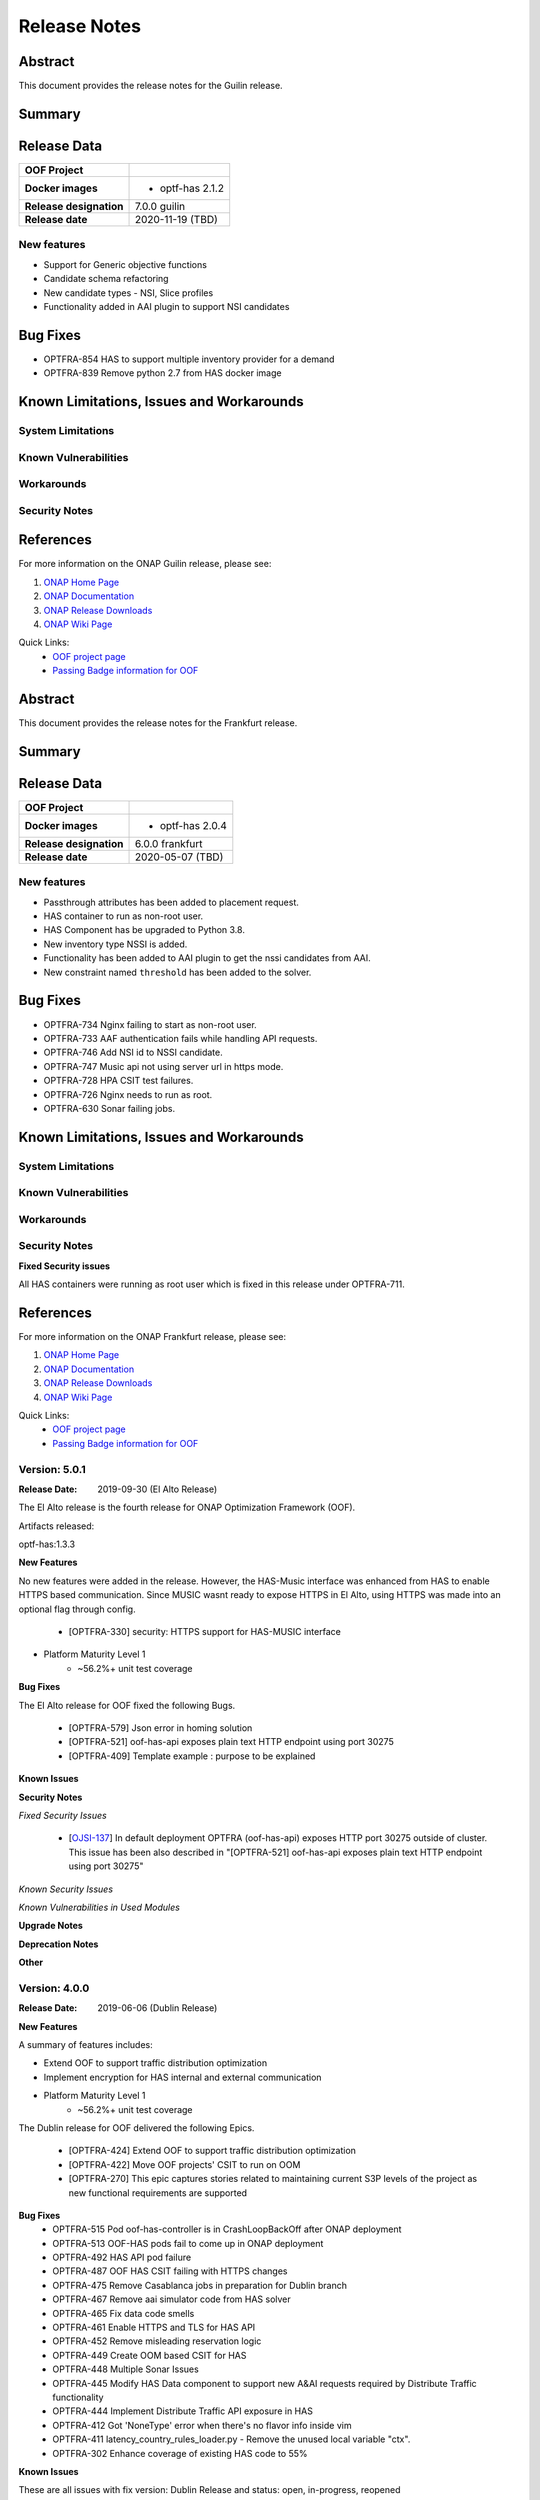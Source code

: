 ..
 This work is licensed under a Creative Commons Attribution 4.0
 International License.

=============
Release Notes
=============

..      ===========================
..      * * *    GUILIN    * * *
..      ===========================

Abstract
========

This document provides the release notes for the Guilin release.

Summary
=======


Release Data
============


+--------------------------------------+--------------------------------------+
| **OOF Project**                      |                                      |
|                                      |                                      |
+--------------------------------------+--------------------------------------+
| **Docker images**                    | - optf-has 2.1.2                     |
|                                      |                                      |
+--------------------------------------+--------------------------------------+
| **Release designation**              | 7.0.0 guilin                         |
|                                      |                                      |
+--------------------------------------+--------------------------------------+
| **Release date**                     | 2020-11-19 (TBD)                     |
|                                      |                                      |
+--------------------------------------+--------------------------------------+


New features
------------

- Support for Generic objective functions
- Candidate schema refactoring
- New candidate types - NSI, Slice profiles
- Functionality added in AAI plugin to support NSI candidates

Bug Fixes
=========

- OPTFRA-854 HAS to support multiple inventory provider for a demand
- OPTFRA-839 Remove python 2.7 from HAS docker image

Known Limitations, Issues and Workarounds
=========================================

System Limitations
------------------


Known Vulnerabilities
---------------------


Workarounds
-----------


Security Notes
--------------


References
==========

For more information on the ONAP Guilin release, please see:

#. `ONAP Home Page`_
#. `ONAP Documentation`_
#. `ONAP Release Downloads`_
#. `ONAP Wiki Page`_


.. _`ONAP Home Page`: https://www.onap.org
.. _`ONAP Wiki Page`: https://wiki.onap.org
.. _`ONAP Documentation`: https://docs.onap.org
.. _`ONAP Release Downloads`: https://git.onap.org

Quick Links:
    - `OOF project page <https://wiki.onap.org/display/DW/Optimization+Framework+Project>`_
    - `Passing Badge information for OOF <https://bestpractices.coreinfrastructure.org/en/projects/1720>`_


..      ===========================
..      * * *    FRANKFURT    * * *
..      ===========================

Abstract
========

This document provides the release notes for the Frankfurt release.

Summary
=======


Release Data
============


+--------------------------------------+--------------------------------------+
| **OOF Project**                      |                                      |
|                                      |                                      |
+--------------------------------------+--------------------------------------+
| **Docker images**                    | - optf-has 2.0.4                     |
|                                      |                                      |
+--------------------------------------+--------------------------------------+
| **Release designation**              | 6.0.0 frankfurt                      |
|                                      |                                      |
+--------------------------------------+--------------------------------------+
| **Release date**                     | 2020-05-07 (TBD)                     |
|                                      |                                      |
+--------------------------------------+--------------------------------------+


New features
------------

- Passthrough attributes has been added to placement request.
- HAS container to run as non-root user.
- HAS Component has be upgraded to Python 3.8.
- New inventory type NSSI is added.
- Functionality has been added to AAI plugin to get the nssi candidates
  from AAI.
- New constraint named ``threshold`` has been added to the solver.

Bug Fixes
=========

- OPTFRA-734 Nginx failing to start as non-root user.
- OPTFRA-733 AAF authentication fails while handling API requests.
- OPTFRA-746 Add NSI id to NSSI candidate.
- OPTFRA-747 Music api not using server url in https mode.
- OPTFRA-728 HPA CSIT test failures.
- OPTFRA-726 Nginx needs to run as root.
- OPTFRA-630 Sonar failing jobs.

Known Limitations, Issues and Workarounds
=========================================

System Limitations
------------------


Known Vulnerabilities
---------------------


Workarounds
-----------


Security Notes
--------------

**Fixed Security issues**

All HAS containers were running as root user which is fixed in this
release under OPTFRA-711.

References
==========

For more information on the ONAP Frankfurt release, please see:

#. `ONAP Home Page`_
#. `ONAP Documentation`_
#. `ONAP Release Downloads`_
#. `ONAP Wiki Page`_


.. _`ONAP Home Page`: https://www.onap.org
.. _`ONAP Wiki Page`: https://wiki.onap.org
.. _`ONAP Documentation`: https://docs.onap.org
.. _`ONAP Release Downloads`: https://git.onap.org

Quick Links:
    - `OOF project page <https://wiki.onap.org/display/DW/Optimization+Framework+Project>`_
    - `Passing Badge information for OOF <https://bestpractices.coreinfrastructure.org/en/projects/1720>`_

Version: 5.0.1
--------------

:Release Date: 2019-09-30 (El Alto Release)

The El Alto release is the fourth release for ONAP Optimization Framework (OOF).

Artifacts released:

optf-has:1.3.3

**New Features**

No new features were added in the release. However, the HAS-Music interface was enhanced from HAS to enable HTTPS based communication.
Since MUSIC wasnt ready to expose HTTPS in El Alto, using HTTPS was made into an optional flag through config.

    * [OPTFRA-330] security: HTTPS support for HAS-MUSIC interface

* Platform Maturity Level 1
    * ~56.2%+ unit test coverage


**Bug Fixes**

The El Alto release for OOF fixed the following Bugs.

    * [OPTFRA-579] Json error in homing solution
    * [OPTFRA-521] oof-has-api exposes plain text HTTP endpoint using port 30275
    * [OPTFRA-409] Template example : purpose to be explained


**Known Issues**

**Security Notes**

*Fixed Security Issues*

    * [`OJSI-137 <https://jira.onap.org/browse/OJSI-137>`_] In default deployment OPTFRA (oof-has-api) exposes HTTP port 30275 outside of cluster.
      This issue has been also described in "[OPTFRA-521] oof-has-api exposes plain text HTTP endpoint using port 30275"

*Known Security Issues*

*Known Vulnerabilities in Used Modules*

**Upgrade Notes**


**Deprecation Notes**


**Other**


Version: 4.0.0
--------------

:Release Date: 2019-06-06 (Dublin Release)

**New Features**

A summary of features includes:

* Extend OOF to support traffic distribution optimization
* Implement encryption for HAS internal and external communication

* Platform Maturity Level 1
    * ~56.2%+ unit test coverage

The Dublin release for OOF delivered the following Epics.

    * [OPTFRA-424]	Extend OOF to support traffic distribution optimization
    * [OPTFRA-422]	Move OOF projects' CSIT to run on OOM
    * [OPTFRA-270]	This epic captures stories related to maintaining current S3P levels of the project as new functional requirements are supported

**Bug Fixes**
    * OPTFRA-515	Pod oof-has-controller is in CrashLoopBackOff after ONAP deployment
    * OPTFRA-513	OOF-HAS pods fail to come up in ONAP deployment
    * OPTFRA-492	HAS API pod failure
    * OPTFRA-487	OOF HAS CSIT failing with HTTPS changes
    * OPTFRA-475	Remove Casablanca jobs in preparation for Dublin branch
    * OPTFRA-467	Remove aai simulator code from HAS solver
    * OPTFRA-465	Fix data code smells
    * OPTFRA-461	Enable HTTPS and TLS for HAS API
    * OPTFRA-452	Remove misleading reservation logic
    * OPTFRA-449	Create OOM based CSIT for HAS
    * OPTFRA-448	Multiple Sonar Issues
    * OPTFRA-445	Modify HAS Data component to support new A&AI requests required by Distribute Traffic functionality
    * OPTFRA-444	Implement Distribute Traffic API exposure in HAS
    * OPTFRA-412	Got 'NoneType' error when there's no flavor info inside vim
    * OPTFRA-411	latency_country_rules_loader.py - Remove the unused local variable "ctx".
    * OPTFRA-302	Enhance coverage of existing HAS code to 55%


**Known Issues**

These are all issues with fix version: Dublin Release and status: open, in-progress, reopened

    * OPTFRA-494	HAS request 'limit' argument is ignored.

**Security Issues**

*Fixed Security Issues*

*Known Security Issues*

    * [`OJSI-137 <https://jira.onap.org/browse/OJSI-137>`_] In default deployment OPTFRA (oof-has-api) exposes HTTP port 30275 outside of cluster.

*Known Vulnerabilities in Used Modules*

OPTFRA code has been formally scanned during build time using NexusIQ and no Critical vulnerability was found. `project <https://wiki.onap.org/pages/viewpage.action?pageId=64005463>`_.

**Quick Links**:
    - `OPTFRA project page <https://wiki.onap.org/display/DW/Optimization+Framework+Project>`_
    - `Passing Badge information for OPTFRA <https://bestpractices.coreinfrastructure.org/en/projects/1720>`_
    - `Project Vulnerability Review Table for OPTF <https://wiki.onap.org/pages/viewpage.action?pageId=64005463>`_
**Upgrade Notes**
To upgrade, run docker container or install from source, See Distribution page

**Deprecation Notes**
No features deprecated in this release

**Other**
None


Version: 3.0.1
--------------

:Release Date: 2019-01-31 (Casablanca Maintenance Release)

The following items were deployed with the Casablanca Maintenance Release:


**New Features**

None.

**Bug Fixes**

* [OPTFRA-401] - 	Need flavor id while launching vm.



Version: 3.0.0
--------------

:Release Date: 2018-11-30 (R3 Casablanca Release)

**New Features**

A summary of features includes:

* Security enhancements, including integration with AAF to implement access controls on
    OSDF and HAS northbound interfaces
* Integration with SMS
* Platform Maturity Level 1
    * ~50%+ unit test coverage
* Hardware Platform Awareness Enhancements
    1) Added support for SRIOV-NIC and directives to assist the orchestrator
    2) Select the best candidate across all cloud region based on HPA score.
    3) HPA metrics using prometheus

The Casablanca release for OOF delivered the following Epics.

    * OPTFRA-106 - OOF Functional Testing Related User Stories and Tasks
    * OPTFRA-266 - Integrate OOF with Certificate and Secret Management Service (CSM)
    * OPTFRA-267 - OOF - HPA Enhancements
    * OPTFRA-269 - This epic covers the work to get the OOF development platform ready for Casablanca development
    * OPTFRA-270 - This epic captures stories related to maintaining current S3P levels of the project as new functional requirements are supported
    * OPTFRA-271 - This epic spans the work to progress further from the current security level
    * OPTFRA-272 - This epic spans the work to progress further from the current Performance level
    * OPTFRA-273 - This epic spans the work to progress further from the current Manageability level
    * OPTFRA-274 - This epic spans the work to progress further from the current Usability level
    * OPTFRA-275 - This epic spans the stories to improve deployability of services
    * OPTFRA-276 - Implementing a POC for 5G SON Optimization
    * OPTFRA-298 - Should be able to orchestrate Cross Domain and Cross Layer VPN

**Bug Fixes**

    * OPTFRA-205 - Generated conductor.conf missing configurations
    * OPTFRA-210 - Onboarding to Music error
    * OPTFRA-211 - Error solution for HPA
    * OPTFRA-249 - OOF does not return serviceResourceId in homing solution
    * OPTFRA-259 - Fix intermittent failure of HAS CSIT job
    * OPTFRA-264 - oof-has-zookeeper image pull error
    * OPTFRA-305 - Analyze OOM health check failure
    * OPTFRA-306 - OOF-Homing fails health check in HEAT deployment
    * OPTFRA-321 - Fix osdf functional tests script to fix builder failures
    * OPTFRA-323 - Cannot resolve multiple policies with the same 'hpa-feature' name
    * OPTFRA-325 - spelling mistake
    * OPTFRA-326 - hyperlink links are missing
    * OPTFRA-335 - Making flavors an optional field in HAS candidate object
    * OPTFRA-336 - OOM oof deployment failure on missing image - optf-osdf:1.2.0
    * OPTFRA-338 - Create authentication key for OOF-VFC integration
    * OPTFRA-341 - Cannot support multiple candidates for one feature in one flavor
    * OPTFRA-344 - Fix broken HPA CSIT test
    * OPTFRA-354 - Generalize the logic to process Optimization policy
    * OPTFRA-358 - Tox fails with the AttributeError: 'module' object has no attribute 'MUSIC_API'
    * OPTFRA-359 - Create index on plans table for HAS
    * OPTFRA-362 - AAF Authentication CSIT issues
    * OPTFRA-365 - Fix Jenkins jobs for CMSO
    * OPTFRA-366 - HAS CSIT issues
    * OPTFRA-370 - Update the version of the OSDF and HAS images
    * OPTFRA-374 - 'ModelCustomizationName' should be optional for the request
    * OPTFRA-375 - SO-OSDF request is failing without modelCustomizationName value
    * OPTFRA-384 - Generate and Validate Policy for vFW testing
    * OPTFRA-385 - resourceModelName is sent in place of resourceModuleName
    * OPTFRA-388 - Fix OOF to handle sdnr/configdb api changes
    * OPTFRA-395 - CMSO - Fix security violations and increment version


**Known Issues**

These are all issues with fix version: Casablanca Release and status: open, in-progress, reopened

    * OPTFRA-401 - Need flavor id while launching vm
    * OPTFRA-398 - Add documentation for OOF-VFC interaction
    * OPTFRA-393 - CMSO Implement code coverage
    * OPTFRA-383 - OOF 7 of 8 pods are not starting in a clean master 20181029
    * OPTFRA-368 - Remove Beijing repositories from CLM jenkins
    * OPTFRA-337 - Document new transitions in HAS states
    * OPTFRA-331 - Role-based access controls to OOF
    * OPTFRA-329 - role based access control for OSDF-Policy interface
    * OPTFRA-316 - Clean up hard-coded references to south bound dependencies
    * OPTFRA-314 - Create user stories for documenting new APIs defined for OOF
    * OPTFRA-304 - Code cleaning
    * OPTFRA-300 - Fix Heat deployment scripts for OOF
    * OPTFRA-298 - Should be able to orchestrate Cross Domain and Cross Layer VPN
    * OPTFRA-297 - OOF Should support Cross Domain and Cross Layer VPN
    * OPTFRA-296 - Support SON (PCI) optimization using OSDF
    * OPTFRA-293 - Implement encryption for all OSDF internal and external communication
    * OPTFRA-292 - Implement encryption for all HAS internal and external communication
    * OPTFRA-279 - Policy-based capacity check enhancements
    * OPTFRA-276 - Implementing a POC for 5G SON Optimization
    * OPTFRA-274 - This epic spans the work to progress further from the current Usability level
    * OPTFRA-273 - This epic spans the work to progress further from the current Manageability level
    * OPTFRA-272 - This epic spans the work to progress further from the current Performance level
    * OPTFRA-271 - This epic spans the work to progress further from the current security level
    * OPTFRA-270 - This epic captures stories related to maintaining current S3P levels of the project as new functional requirements are supported
    * OPTFRA-269 - This epic covers the work to get the OOF development platform ready for Casablanca development
    * OPTFRA-268 - OOF - project specific enhancements
    * OPTFRA-266 - Integrate OOF with Certificate and Secret Management Service (CSM)
    * OPTFRA-262 - ReadTheDoc - update for R3
    * OPTFRA-260 - Testing vCPE flows with multiple clouds
    * OPTFRA-240 - Driving Superior Isolation for Tiered Services using Resource Reservation -- Optimization Policies for Residential vCPE
    * OPTFRA-223 - On boarding and testing AAF certificates for OSDF

**Security Issues**

OPTFRA code has been formally scanned during build time using NexusIQ and no Critical vulnerability was found.

**Quick Links**:
 	- `OPTFRA project page <https://wiki.onap.org/display/DW/Optimization+Framework+Project>`_

 	- `Passing Badge information for OPTFRA <https://bestpractices.coreinfrastructure.org/en/projects/1720>`_

**Upgrade Notes**
To upgrade, run docker container or install from source, See Distribution page

**Deprecation Notes**
No features deprecated in this release

**Other**
None

Version: 2.0.0
--------------

:Release Date: 2018-06-07 (Beijing Release)

**New Features**

The ONAP Optimization Framework (OOF) is new in Beijing. A summary of features incldues:

* Baseline HAS functionality
    * support for VCPE use case
    * support for HPA (Hardware Platform Awareness)
* Integration with OOF OSDF, SO, Policy, AAI, and Multi-Cloud
* Platform Maturity Level 1
    * ~50%+ unit test coverage

The Beijing release for OOF delivered the following Epics.

    * [OPTFRA-2] - On-boarding and Stabilization of the OOF seed code

    * [OPTFRA-6] - Integrate OOF with other ONAP components

    * [OPTFRA-7] - Integration with R2 Use Cases [HPA, Change Management, Scaling]

    * [OPTFRA-20] - OOF Adapters for Retrieving and Resolving Policies

    * [OPTFRA-21] - OOF Packaging

    * [OPTFRA-28] - OOF Adapters for Beijing Release (Policy, SDC, A&AI, Multi Cloud, etc.)

    * [OPTFRA-29] - Policies and Specifications for Initial Applications [Change Management, HPA]

    * [OPTFRA-32] - Platform Maturity Requirements for Beijing release

    * [OPTFRA-33] - OOF Support for HPA

    * [OPTFRA-105] - All Documentation Related User Stories and Tasks


**Bug Fixes**

None. Initial release R2 Beijing. No previous versions

**Known Issues**

    * [OPTFRA-179] - Error solution for HPA

    * [OPTFRA-205] - Onboarding to Music error

    * [OPTFRA-210] - Generated conductor.conf missing configurations

    * [OPTFRA-211] - Remove Extraneous Flavor Information from cloud-region cache


**Security Issues**

OPTFRA code has been formally scanned during build time using NexusIQ and no Critical vulnerability was found.

Quick Links:
 	- `OPTFRA project page <https://wiki.onap.org/display/DW/Optimization+Framework+Project>`_

 	- `Passing Badge information for OPTFRA <https://bestpractices.coreinfrastructure.org/en/projects/1720>`_

**Upgrade Notes**
None. Initial release R2 Beijing. No previous versions

**Deprecation Notes**
None. Initial release R2 Beijing. No previous versions

**Other**
None
